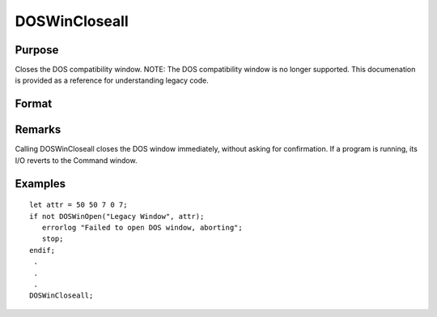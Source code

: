
DOSWinCloseall
==============================================

Purpose
----------------

Closes the DOS compatibility window. NOTE: The DOS compatibility window is no longer supported. This documenation is provided as a reference for understanding legacy code.

Format
----------------
.. function:: DOSWinCloseall

Remarks
-------

Calling DOSWinCloseall closes the DOS window immediately, without asking
for confirmation. If a program is running, its I/O reverts to the
Command window.


Examples
----------------

::

    let attr = 50 50 7 0 7;
    if not DOSWinOpen("Legacy Window", attr);
       errorlog "Failed to open DOS window, aborting";
       stop;
    endif;
     .
     .
     .
    DOSWinCloseall;

